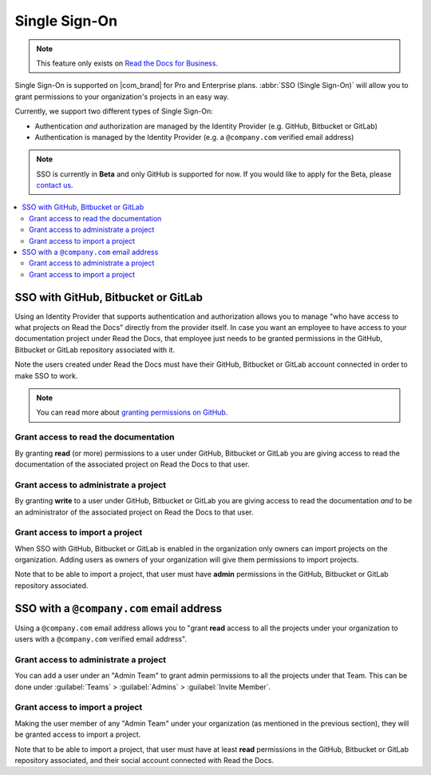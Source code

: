 Single Sign-On
==============

.. note::

   This feature only exists on `Read the Docs for Business <https://readthedocs.com/>`__.


Single Sign-On is supported on |com_brand| for Pro and Enterprise plans.
:abbr:`SSO (Single Sign-On)` will allow you to grant permissions to your organization's projects in an easy way.

Currently, we support two different types of Single Sign-On:

* Authentication *and* authorization are managed by the Identity Provider (e.g. GitHub, Bitbucket or GitLab)
* Authentication is managed by the Identity Provider (e.g. a ``@company.com`` verified email address)

.. note::

   SSO is currently in **Beta** and only GitHub is supported for now.
   If you would like to apply for the Beta, please `contact us <mailto:support@readthedocs.com>`_.

.. contents::
   :local:
   :depth: 2


SSO with GitHub, Bitbucket or GitLab
------------------------------------

Using an Identity Provider that supports authentication and authorization allows you to manage
"who have access to what projects on Read the Docs" directly from the provider itself.
In case you want an employee to have access to your documentation project under Read the Docs,
that employee just needs to be granted permissions in the GitHub, Bitbucket or GitLab repository associated with it.

Note the users created under Read the Docs must have their GitHub, Bitbucket or GitLab
account connected in order to make SSO to work.

.. note::

   You can read more about `granting permissions on GitHub`_.

   .. _granting permissions on GitHub: https://docs.github.com/en/github/setting-up-and-managing-organizations-and-teams/repository-permission-levels-for-an-organization


Grant access to read the documentation
~~~~~~~~~~~~~~~~~~~~~~~~~~~~~~~~~~~~~~

By granting **read** (or more) permissions to a user under GitHub, Bitbucket or GitLab
you are giving access to read the documentation of the associated project on Read the Docs to that user.


Grant access to administrate a project
~~~~~~~~~~~~~~~~~~~~~~~~~~~~~~~~~~~~~~

By granting **write** to a user under GitHub, Bitbucket or GitLab
you are giving access to read the documentation *and* to be an administrator
of the associated project on Read the Docs to that user.


Grant access to import a project
~~~~~~~~~~~~~~~~~~~~~~~~~~~~~~~~

When SSO with GitHub, Bitbucket or GitLab is enabled in the organization only owners can import projects on the organization.
Adding users as owners of your organization will give them permissions to import projects.

Note that to be able to import a project, that user must have **admin** permissions in the GitHub, Bitbucket or GitLab repository associated.


SSO with a ``@company.com`` email address
-----------------------------------------

Using a ``@company.com`` email address allows you to
"grant **read** access to all the projects under your organization to users with a ``@company.com`` verified email address".


Grant access to administrate a project
~~~~~~~~~~~~~~~~~~~~~~~~~~~~~~~~~~~~~~

You can add a user under an "Admin Team" to grant admin permissions to all the projects under that Team.
This can be done under :guilabel:`Teams` > :guilabel:`Admins` > :guilabel:`Invite Member`.


Grant access to import a project
~~~~~~~~~~~~~~~~~~~~~~~~~~~~~~~~

Making the user member of any "Admin Team" under your organization (as mentioned in the previous section),
they will be granted access to import a project.

Note that to be able to import a project, that user must have at least **read** permissions in the GitHub, Bitbucket or GitLab repository associated,
and their social account connected with Read the Docs.
